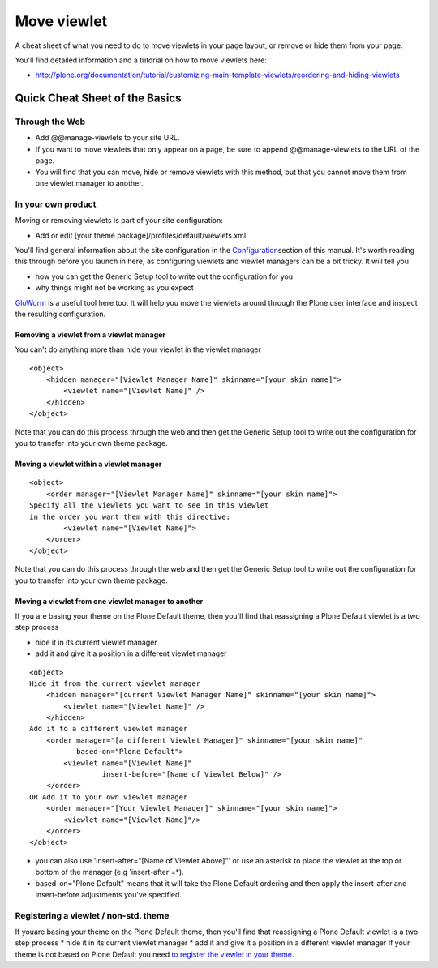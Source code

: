 Move viewlet
========================

A cheat sheet of what you need to do to move viewlets in your page
layout, or remove or hide them from your page.

You'll find detailed information and a tutorial on how to move viewlets
here:

-  `http://plone.org/documentation/tutorial/customizing-main-template-viewlets/reordering-and-hiding-viewlets <http://plone.org/documentation/manual/tutorial/customizing-main-template-viewlets/reordering-and-hiding-viewlets>`_

Quick Cheat Sheet of the Basics
-------------------------------

Through the Web
~~~~~~~~~~~~~~~

-  Add @@manage-viewlets to your site URL.
-  If you want to move viewlets that only appear on a page, be sure to
   append @@manage-viewlets to the URL of the page.
-  You will find that you can move, hide or remove viewlets with this
   method, but that you cannot move them from one viewlet manager to
   another.

In your own product
~~~~~~~~~~~~~~~~~~~

Moving or removing viewlets is part of your site configuration:

-  Add or edit [your theme package]/profiles/default/viewlets.xml

You'll find general information about the site configuration in the
`Configuration <http://plone.org/documentation/manual/theme-reference/elements/buildingblocks/configuration>`_\ section
of this manual. It's worth reading this through before you launch in
here, as configuring viewlets and viewlet managers can be a bit tricky.
It will tell you

-  how you can get the Generic Setup tool to write out the configuration
   for you
-  why things might not be working as you expect

`GloWorm <http://plone.org/products/gloworm>`_ is a useful tool here
too. It will help you move the viewlets around through the Plone user
interface and inspect the resulting configuration.

Removing a viewlet from a viewlet manager
^^^^^^^^^^^^^^^^^^^^^^^^^^^^^^^^^^^^^^^^^

You can't do anything more than hide your viewlet in the viewlet manager

::

    <object>
        <hidden manager="[Viewlet Manager Name]" skinname="[your skin name]">
            <viewlet name="[Viewlet Name]" />
        </hidden>
    </object>

Note that you can do this process through the web and then get the
Generic Setup tool to write out the configuration for you to transfer
into your own theme package.

Moving a viewlet within a viewlet manager
^^^^^^^^^^^^^^^^^^^^^^^^^^^^^^^^^^^^^^^^^

::

    <object>
        <order manager="[Viewlet Manager Name]" skinname="[your skin name]">
    Specify all the viewlets you want to see in this viewlet
    in the order you want them with this directive:
            <viewlet name="[Viewlet Name]">
        </order>
    </object>

Note that you can do this process through the web and then get the
Generic Setup tool to write out the configuration for you to transfer
into your own theme package.

Moving a viewlet from one viewlet manager to another
^^^^^^^^^^^^^^^^^^^^^^^^^^^^^^^^^^^^^^^^^^^^^^^^^^^^

If you are basing your theme on the Plone Default theme, then you'll
find that reassigning a Plone Default viewlet is a two step process

-  hide it in its current viewlet manager
-  add it and give it a position in a different viewlet manager

::

    <object>
    Hide it from the current viewlet manager
        <hidden manager="[current Viewlet Manager Name]" skinname="[your skin name]">
            <viewlet name="[Viewlet Name]" />
        </hidden>
    Add it to a different viewlet manager
        <order manager="[a different Viewlet Manager]" skinname="[your skin name]"
               based-on="Plone Default">
            <viewlet name="[Viewlet Name]"
                     insert-before="[Name of Viewlet Below]" />
        </order>
    OR Add it to your own viewlet manager
        <order manager="[Your Viewlet Manager]" skinname="[your skin name]">
            <viewlet name="[Viewlet Name]"/>
        </order>
    </object>

-  you can also use 'insert-after="[Name of Viewlet Above]"' or use an
   asterisk to place the viewlet at the top or bottom of the manager
   (e.g 'insert-after'=\*).
-  based-on="Plone Default" means that it will take the Plone Default
   ordering and then apply the insert-after and insert-before
   adjustments you've specified.

Registering a viewlet / non-std. theme
~~~~~~~~~~~~~~~~~~~~~~~~~~~~~~~~~~~~~~

If youare basing your theme on the Plone Default theme, then you'll
find that reassigning a Plone Default viewlet is a two step process
\* hide it in its current viewlet manager
\* add it and give it a position in a different viewlet manager
If your theme is not based on Plone Default you need `to register the
viewlet in your
theme <http://collective-docs.readthedocs.org/en/latest/views/viewlets.html#creating-a-viewlet-manager-zcml-way>`_.
